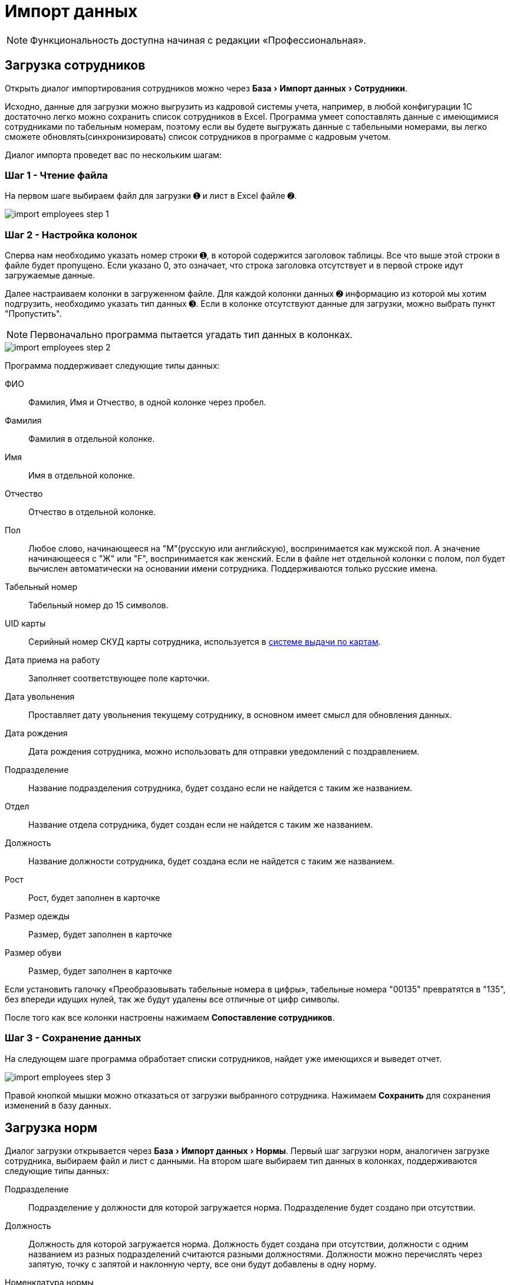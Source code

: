 [#import]
= Импорт данных
:experimental:

NOTE: Функциональность доступна начиная с редакции «Профессиональная».

[#employees-excel-import]
== Загрузка сотрудников

Открыть диалог импортирования сотрудников можно через menu:База[Импорт данных > Сотрудники].

Исходно, данные для загрузки можно выгрузить из кадровой системы учета, например, в любой конфигурации 1С достаточно легко можно сохранить список сотрудников в Excel.
Программа умеет сопоставлять данные с имеющимися сотрудниками по табельным номерам, поэтому если вы будете выгружать данные с табельными номерами, вы легко сможете обновлять(синхронизировать) список сотрудников в программе с кадровым учетом.

Диалог импорта проведет вас по нескольким шагам:

=== Шаг 1 - Чтение файла

На первом шаге выбираем файл для загрузки ➊ и лист в Excel файле ➋.

image::import_employees-step-1.png[]

=== Шаг 2 - Настройка колонок

Сперва нам необходимо указать номер строки ➊, в которой содержится заголовок таблицы. Все что выше этой строки в файле будет пропущено. Если указано 0, это означает, что строка заголовка отсутствует и в первой строке идут загружаемые данные.

Далее настраиваем колонки в загруженном файле. Для каждой колонки данных ➋ информацию из которой мы хотим подгрузить, необходимо указать тип данных ➌. Если в колонке отсутствуют данные для загрузки, можно выбрать пункт "Пропустить".

NOTE: Первоначально программа пытается угадать тип данных в колонках.

image::import_employees-step-2.png[]

Программа поддерживает следующие типы данных:

ФИО:: Фамилия, Имя и Отчество, в одной колонке через пробел.
Фамилия:: Фамилия в отдельной колонке.
Имя:: Имя в отдельной колонке.
Отчество:: Отчество в отдельной колонке.
Пол:: Любое слово, начинающееся на "М"(русскую или английскую), воспринимается как мужской пол. А значение начинающееся с "Ж" или "F", воспринимается как женский. Если в файле нет отдельной колонки с полом, пол будет вычислен автоматически на основании имени сотрудника. Поддерживаются только русские имена.
Табельный номер:: Табельный номер до 15 символов.
UID карты:: Серийный номер СКУД карты сотрудника, используется в <<employees.adoc#identity-cards,системе выдачи по картам>>.
Дата приема на работу:: Заполняет соответствующее поле карточки.
Дата увольнения:: Проставляет дату увольнения текущему сотруднику, в основном имеет смысл для обновления данных.
Дата рождения:: Дата рождения сотрудника, можно использовать для отправки уведомлений с поздравлением.
Подразделение:: Название подразделения сотрудника, будет создано если не найдется с таким же названием.
Отдел:: Название отдела сотрудника, будет создан если не найдется с таким же названием.
Должность:: Название должности сотрудника, будет создана если не найдется с таким же названием.
Рост:: Рост, будет заполнен в карточке
Размер одежды:: Размер, будет заполнен в карточке
Размер обуви:: Размер, будет заполнен в карточке

Если установить галочку «Преобразовывать табельные номера в цифры», табельные номера "00135" превратятся в "135", без впереди идущих нулей, так же будут удалены все отличные от цифр символы. 

После того как все колонки настроены нажимаем btn:[Сопоставление сотрудников].

=== Шаг 3 - Сохранение данных

На следующем шаге программа обработает списки сотрудников, найдет уже имеющихся и выведет отчет.

image::import_employees-step-3.png[]

Правой кнопкой мышки можно отказаться от загрузки выбранного сотрудника. Нажимаем btn:[Сохранить] для сохранения изменений в базу данных.

== Загрузка норм

Диалог загрузки открывается через menu:База[Импорт данных > Нормы]. Первый шаг загрузки норм, аналогичен загрузке сотрудника, выбираем файл и лист с данными. На втором шаге выбираем тип данных в колонках, поддерживаются следующие типы данных:

Подразделение:: Подразделение у должности для которой загружается норма. Подразделение будет создано при отсутствии.
Должность:: Должность для которой загружается норма. Должность будет создана при отсутствии, должности с одним названием из разных подразделений считаются разными должностями. Должности можно перечислять через запятую, точку с запятой и наклонную черту, все они будут добавлены в одну норму.
Номенклатура нормы:: Номенклатура в строке нормы. Будет создана при отсутствии.
Количество и период:: Количество выдаваемой спецодежды и период выдачи. Поддерживается формат: "1 в 36 месяцев", "1 пара на 1,5 года", "до износа" и "дежурный". Если не указан период а только количество, то по умолчанию считается на год.

image::import_norm-step-2.png[]

[#excel-import-issue]
== Загрузка выдачи

Диалог загрузки открывается через menu:База[Импорт данных > Выдачи]. Первый шаг загрузки выдач, аналогичен загрузке сотрудника, выбираем файл и лист с данными. На втором шаге выбираем тип данных в колонках, поддерживаются следующие типы данных:

Табельный номер:: Табельный номер сотрудника, очень желательно чтобы он был при загрузке выдач, так как способ поиска сотрудника по ФИО не надежен.
Номенклатура нормы:: Наименование номенклатуры, указанной в норме.
Номенклатура выдачи:: Наименование складской номенклатуры, которая была выдана сотруднику.
Подразделение:: Подразделение сотрудника.
Должность:: Должность сотрудника.
Размер:: Размер выданной спецодежды, если в карточке сотрудника размер для данного типа спецодежды не заполнен, программа заполнит его по последней выдаче.
Рост:: Рост выданной спецодежды, аналогично предыдущему заполнит отсутствующее значение в карточке сотрудника.
Размер и рост:: Одновременно размер и рост в формате "104-108/170-176".
Дата выдачи:: Дата операции выдачи.
Количество:: Количество выданного.

image::import_issues-step-3.png[]

[#import-stock-incomes]
== Загрузка документов поступления

NOTE: Функциональность доступна начиная с редакции «Предприятие».

Программа позволяет загружать документы поступления из 1С. Для этого выберите menu:База[Импорт данных > Поступления].

Из 1С документы нужно выгрузить в формат xml. Поддерживается загрузка документов "Перемещение Товаров" и "Реализация товаров и услуг" выгруженные из конфигурации ERP. Оба типа документов, «QS: Спецодежда и имущество» попадут как поступление на склад. Загрузка документа перемещения из бухгалтерского учета в 1С, позволяет оформить внутренне передачу на склад спецодежды внутри бухгалтерского учета, как поступление на склад в программе выдачи спецодежды. Загрузка документа реализации позволяет не вбивать в ручную реализацию полученную от поставщика. Работа с другими конфигурациями 1С не тестировалась, обращайтесь в отдел разработки поможем с интеграцией.

image::import_incomes-1.png[]

Из 1С в один файла можно выгрузить несколько документов. После выбора файла, на первом шаге отмечаем галочками документы, нажимаем btn:[Загрузить].

TIP: Данные механизм загрузки создаст на каждый документ из 1С по документу внутри программы «QS: Спецодежда и имущество», если вам больше подходит вариант загрузки всех строк разных документов в один документ поступления используйте <<stock-documents.adoc#stock-income-load,другой способ загрузки>>.

image::import_incomes-2.png[]

На втором шаге, можно просмотреть и подправить загружаемые документы. Слева в верху диалога можно переключаться между различными загружаемыми документами. Если программа не сопоставила номенклатуру или размер с имеющимися они будут выделены красным цветом. В правой панели есть кнопка создать недостающие номенклатуры.

Не забудьте выбрать склад, на который хотите оформить эти поступления. 

При необходимости в строках документа можно отредактировать количество и стоимость. А через контекстное меню изменить размер или рост.

После проверки всех загружаемых документов нажимаем кнопку btn:[Создать поступление].